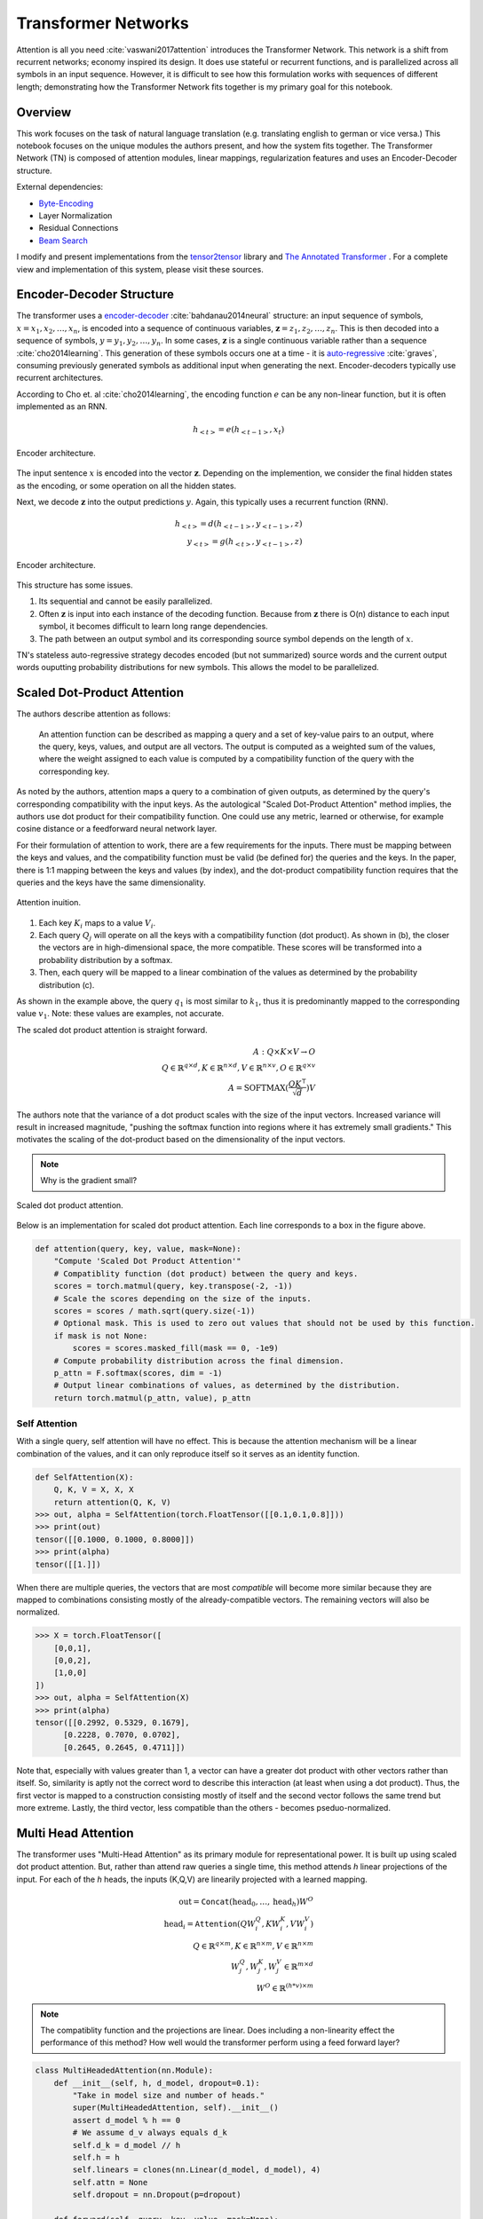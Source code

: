 Transformer Networks
--------------------

.. raw:: html
  :file: assets/header/003.html

Attention is all you need :cite:`vaswani2017attention` introduces the Transformer Network. This network is a shift from recurrent networks; economy inspired its design. It does use stateful or recurrent functions, and is parallelized across all symbols in an input sequence. However, it is difficult to see how this formulation works with sequences of different length; demonstrating how the Transformer Network fits together is my primary goal for this notebook.

Overview
~~~~~~~~
.. raw:: html

  <hr />

This work focuses on the task of natural language translation (e.g. translating english to german or vice versa.) This notebook focuses on the unique modules the authors present, and how the system fits together. The Transformer Network (TN) is composed of attention modules, linear mappings, regularization features and uses an Encoder-Decoder structure. 

External dependencies:

* `Byte-Encoding`_
* Layer Normalization
* Residual Connections
* `Beam Search`_

I modify and present implementations from the tensor2tensor_ library and `The Annotated Transformer`_ . For a complete view and implementation of this system, please visit these sources.

Encoder-Decoder Structure
~~~~~~~~~~~~~~~~~~~~~~~~~
.. raw:: html

  <hr />

The transformer uses a `encoder-decoder`_ :cite:`bahdanau2014neural` structure: an input sequence of symbols, :math:`x = { x_1, x_2, \dots, x_n }`, is encoded into a sequence of continuous variables, :math:`\mathbf{z} = { z_1, z_2, \dots, z_n }`. This is then decoded into a sequence of symbols, :math:`y = { y_1, y_2, \dots, y_n }`. In some cases, :math:`\mathbf{z}` is a single continuous variable rather than a sequence :cite:`cho2014learning`. This generation of these symbols occurs one at a time - it is `auto-regressive`_ :cite:`graves`, consuming previously generated symbols as additional input when generating the next. Encoder-decoders typically use recurrent architectures.

.. _`encoder-decoder`: https://arxiv.org/abs/1409.0473
.. _`auto-regressive`: https://arxiv.org/abs/1308.0850

According to Cho et. al :cite:`cho2014learning`, the encoding function :math:`e` can be any non-linear function, but it is often implemented as an RNN.

.. math::
  h_{<t>} = e(h_{<t-1>}, x_t)

.. figure:: /_static/images/003/encoder.svg
  :height: 250px
  :align: center

  Encoder architecture.

The input sentence :math:`x` is encoded into the vector :math:`\mathbf{z}`. Depending on the implemention, we consider the final hidden states as the encoding, or some operation on all the hidden states.

Next, we decode :math:`\mathbf{z}` into the output predictions :math:`y`. Again, this typically uses a recurrent function (RNN).

.. math::
  h_{<t>} = d(h_{<t-1>}, y_{<t-1>}, z)\\
  y_{<t>} = g(h_{<t>}, y_{<t-1>}, z)

.. figure:: /_static/images/003/decoder.svg
   :height: 350px
   :align: center

   Encoder architecture.

This structure has some issues.

1. Its sequential and cannot be easily parallelized.
2. Often :math:`\mathbf{z}` is input into each instance of the decoding function. Because from :math:`\mathbf{z}` there is O(n) distance to each input symbol, it becomes difficult to learn long range dependencies.
3. The path between an output symbol and its corresponding source symbol depends on the length of :math:`x`.

TN's stateless auto-regressive strategy decodes encoded (but not summarized) source words and the current output words ouputting probability distributions for new symbols. This allows the model to be parallelized. 

Scaled Dot-Product Attention
~~~~~~~~~~~~~~~~~~~~~~~~~~~~
.. raw:: html

  <hr />

The authors describe attention as follows:

  An attention function can be described as mapping a query and a set of key-value pairs to an output, where the query, keys, values, and output are all vectors. The output is computed as a weighted sum of the values, where the weight assigned to each value is computed by a compatibility function of the query with the corresponding key.

As noted by the authors, attention maps a query to a combination of given outputs, as determined by the query's corresponding compatibility with the input keys. As the autological "Scaled Dot-Product Attention" method implies, the authors use dot product for their compatibility function. One could use any metric, learned or otherwise, for example cosine distance or a feedforward neural network layer.

For their formulation of attention to work, there are a few requirements for the inputs. There must be mapping between the keys and values, and the compatibility function must be valid (be defined for) the queries and the keys. In the paper, there is 1:1 mapping between the keys and values (by index), and the dot-product compatibility function requires that the queries and the keys have the same dimensionality.

.. figure:: /_static/images/003/attention-explained.svg
  :height: 350px
  :align: center

  Attention inuition.

1. Each key :math:`K_i` maps to a value :math:`V_i`.
2. Each query :math:`Q_j` will operate on all the keys with a compatibility function (dot product). As shown in (b), the closer the vectors are in high-dimensional space, the more compatible. These scores will be transformed into a probability distribution by a softmax.
3. Then, each query will be mapped to a linear combination of the values as determined by the probability distribution (c).

As shown in the example above, the query :math:`q_1` is most similar to :math:`k_1`, thus it is predominantly mapped to the corresponding value :math:`v_1`. Note: these values are examples, not accurate.

The scaled dot product attention is straight forward.

.. math::
  A: Q \times K \times V \to O \\
  Q\in \mathbb{R}^{q \times d}, K \in \mathbb{R}^{n \times d}, V \in \mathbb{R}^{n \times v}, O \in \mathbb{R}^{q \times v} \\
  A = \text{SOFTMAX}(\frac{QK^{\intercal}}{\sqrt{d}}) V

The authors note that the variance of a dot product scales with the size of the input vectors. Increased variance will result in increased magnitude, "pushing the softmax function into regions where it has extremely small gradients." This motivates the scaling of the dot-product based on the dimensionality of the input vectors.

.. note::
  Why is the gradient small?

.. figure:: /_static/images/003/scaled-dot-product.svg
   :height: 350px
   :align: center

   Scaled dot product attention.

Below is an implementation for scaled dot product attention. Each line corresponds to a box in the figure above.

.. code-block:: python3

  def attention(query, key, value, mask=None):
      "Compute 'Scaled Dot Product Attention'"
      # Compatiblity function (dot product) between the query and keys.
      scores = torch.matmul(query, key.transpose(-2, -1))
      # Scale the scores depending on the size of the inputs.
      scores = scores / math.sqrt(query.size(-1))
      # Optional mask. This is used to zero out values that should not be used by this function.
      if mask is not None:    
          scores = scores.masked_fill(mask == 0, -1e9)
      # Compute probability distribution across the final dimension.
      p_attn = F.softmax(scores, dim = -1)
      # Output linear combinations of values, as determined by the distribution.
      return torch.matmul(p_attn, value), p_attn

Self Attention
##############
.. raw:: html

  <hr />

With a single query, self attention will have no effect. This is because the attention mechanism will be a linear combination of the values, and it can only reproduce itself so it serves as an identity function.

.. code-block:: python3

  def SelfAttention(X):
      Q, K, V = X, X, X
      return attention(Q, K, V)
  >>> out, alpha = SelfAttention(torch.FloatTensor([[0.1,0.1,0.8]]))
  >>> print(out)
  tensor([[0.1000, 0.1000, 0.8000]])
  >>> print(alpha)
  tensor([[1.]])

When there are multiple queries, the vectors that are most *compatible* will become more similar because they are mapped to combinations consisting mostly of the already-compatible vectors. The remaining vectors will also be normalized.

.. code-block:: python3

  >>> X = torch.FloatTensor([
      [0,0,1],
      [0,0,2],
      [1,0,0]
  ])
  >>> out, alpha = SelfAttention(X)
  >>> print(alpha)
  tensor([[0.2992, 0.5329, 0.1679],
        [0.2228, 0.7070, 0.0702],
        [0.2645, 0.2645, 0.4711]])

Note that, especially with values greater than 1, a vector can have a greater dot product with other vectors rather than itself. So, similarity is aptly not the correct word to describe this interaction (at least when using a dot product). Thus, the first vector is mapped to a construction consisting mostly of itself and the second vector follows the same trend but more extreme. Lastly, the third vector, less compatible than the others - becomes pseduo-normalized.

Multi Head Attention
~~~~~~~~~~~~~~~~~~~~

The transformer uses "Multi-Head Attention" as its primary module for representational power. It is built up using scaled dot product attention. But, rather than attend raw queries a single time, this method attends *h* linear projections of the input. For each of the *h* heads, the inputs (K,Q,V) are  linearily projected with a learned mapping.

.. math::
  \text{out} = \texttt{Concat}(\text{head}_0, \dots, \text{head}_h) W^O \\
  \text{head}_i = \texttt{Attention}(QW_i^Q, KW_i^K, VW_i^V) \\
  Q \in \mathbb{R}^{q \times m}, K \in \mathbb{R}^{n \times m}, V \in \mathbb{R}^{n \times m} \\
  W_j^Q, W_j^K, W_j^V \in \mathbb{R}^{m \times d} \\
  W^O \in \mathbb{R}^{(h*v)\times m}

.. note:: 
  The compatiblity function and the projections are linear. Does including a non-linearity effect the performance of this method? How well would the transformer perform using a feed forward layer?

.. code-block:: python3

  class MultiHeadedAttention(nn.Module):
      def __init__(self, h, d_model, dropout=0.1):
          "Take in model size and number of heads."
          super(MultiHeadedAttention, self).__init__()
          assert d_model % h == 0
          # We assume d_v always equals d_k
          self.d_k = d_model // h
          self.h = h
          self.linears = clones(nn.Linear(d_model, d_model), 4)
          self.attn = None
          self.dropout = nn.Dropout(p=dropout)
          
      def forward(self, query, key, value, mask=None):
          "Implements Figure 2"
          if mask is not None:
              # Same mask applied to all h heads.
              mask = mask.unsqueeze(1)
          nbatches = query.size(0)
          
          # 1) Do all the linear projections in batch from d_model => h x d_k 
          query, key, value = \
              [l(x).view(nbatches, -1, self.h, self.d_k).transpose(1, 2)
              for l, x in zip(self.linears, (query, key, value))]
          
          # 2) Apply attention on all the projected vectors in batch. 
          x, self.attn = attention(query, key, value, mask=mask, 
                                  dropout=self.dropout)
          
          # 3) "Concat" using a view and apply a final linear. 
          x = x.transpose(1, 2).contiguous() \
              .view(nbatches, -1, self.h * self.d_k)
          return self.linears[-1](x)

Thus, the multi-headed attention is a function from :math:`R^{q \times d}` to :math:`R^{q \times v}`. Furthermore, like the scaled-dot-product attenion, it is able to concurrently operate on all the queries in parallel regardless of the size of the sentence.

Additionally, this module is able to support *h* different heads, and still output a fixed-size vector for each query by concatenation, and then applying a linear mapping to the output.

.. figure:: /_static/images/003/multi-head.svg
   :height: 350px
   :align: center

   Scaled dot product attention.

Other features
~~~~~~~~~~~~~~
.. raw:: html

  <hr />

Input Representation
####################
.. raw:: html

  <hr />

This work used a Byte Pair Encoding scheme. This is a subword tokenization of your vocabulary. This is much more valuable than a UNK symbol. To build this representation, an iterative algorithm links together common segments, starting with character pairs.

Position-wise Feed-Forward Networks
###################################
.. raw:: html

  <hr />

This two linear transforms with a nonlinear (RELU) operation. The denotation of position-wise remarks on the fact that it is not a convolution, nor does it have any directly spatial functionality.

.. math::
  \text{FFN}(x) = \max(0, xW_1 + b_1)W_2 + b_2

.. code-block:: python3

  class PositionwiseFeedForward(nn.Module):
      "Implements FFN equation."
      def __init__(self, d_model=512, d_ff=2048, dropout=0.1):
          super(PositionwiseFeedForward, self).__init__()
          self.w_1 = nn.Linear(d_model, d_ff)
          self.w_2 = nn.Linear(d_ff, d_model)
          self.dropout = nn.Dropout(dropout)

      def forward(self, x):
          return self.w_2(self.dropout(F.relu(self.w_1(x))))

The remaining features used by the network is residual layers, layer normalization and positional encoding. The structure and features of the model all work to make short paths between inputs and outputs, while also being highly regularized. Layer normalization and residual layers are topics on-to-themselves.

The positional encoding is used to represent the position of the queries in their embeddings. This is important because the attention mechanisms have no notion of order among the queries, and order determines the semantics of a sentence.

The authors use a positional encoding that uses 

.. math::
  \text{PE}_{(pos,2i)} = \sin(pos / 10000^{2i/d_{\text{model}}})\\
  \text{PE}_{(pos,2i+1)} = \cos(pos / 10000^{2i/d_{\text{model}}})

where :math:`pos` is the position and :math:`i` is the dimension.  

As the authors describe:

  That is, each dimension of the positional encoding corresponds to a sinusoid. The wavelengths form a geometric progression from :math:`2\pi` to :math:`10000 \cdot 2\pi`. We chose this function because we hypothesized it would allow the model to easily learn to attend by relative positions, since for any fixed offset :math:`k`, :math:`PE_{pos+k}` can be represented as a linear function of :math:`PE_{pos}`.

.. attention::
  How can this be represented as a linear function?

.. figure:: /_static/images/003/pe.svg
  :height: 350px
  :align: center

  Each dimension corresponds to its location; in the diagram below, each vertical slice of the graph would be added to the input word embeddings.

.. figure:: /_static/images/003/pe-dropout.svg
  :height: 350px
  :align: center

  The authors use dropout to reduce the strength of the signal; the figure demonstrates its effect.

Architecture
~~~~~~~~~~~~
.. raw:: html

  <hr />

Each instance of the transformer will output a probability for the next symbol. As you can see, the encoder and decoder stacks are repeated N times each. In the paper the default was N = 6. The input and ouput of each stack is the of the same dimensionality. In addition to attention modules, they use a few techniques to regularize their network: layer normalization, residual connections, and dropout.


.. figure:: /_static/images/003/architecture.svg
   :height: 650px
   :align: center

Encoder
#######
.. raw:: html

  <hr />

.. figure:: /_static/images/003/encoder-architecture.svg
  :height: 375px
  :align: center

  Transformer Network Encoder Architecture.

After reviewing the modules in turn, the structure as a whole is more transparent. An input embedding for each word is retrieved. TN uses Byte-Encoding Representation with a shared embedding matrix :cite:`sennrich2015neural` -- this itself improves performance. Next a positional encoding is added pointwise to each dimension of the input vector.

Next, the encoder module operates on the input representation N times (6). The two sublayers are self-attending Multi-Head Attention and a feed forward layer. Tailored to the decoder (and the target language), this process manipulates the inputs and captures their interactions, encoding the sequence, and outputting a sequence of the same shape. 

The residual connections maintain a direct path to the inputs, and the normalization stabilizes the embeddings. This encoder architecture mirrors Highway Networks (and ResNet) in that additive connections allow for a clear path through the architecture, supporting many layers.

Decoder
#######
.. raw:: html

  <hr />


.. figure:: /_static/images/003/decoder-architecture.svg
  :height: 650px
  :align: center

  Transformer Network Decoder Architecture.

Decoding
########

The linear layer takes an input of :math:`\mathbb{R}^{q \times m}` and has a weight shape of :math:`\mathbb{R}^{m \times vocab}`, outputing :math:`\mathbb{R}^{q \times vocab}`. During training, the decoding is set so that all subsequent positions are masked out during attention, so that a symbol could never see "into the future". So, the final linear layer will output a probability distribution for each query (each symbol generated so far) starting with the start symbol. When decoding the next symbol will always be the right-most dimension.

.. figure:: /_static/images/003/simple-architecture.svg
  :height: 350px
  :align: center

  Simplified Transformer Network Architecture.

When decoding an output sequence, the network is run repeatedly. A greedy approach looks something like this:

.. code-block:: python3

  def greedy_decode(model, src, src_mask, max_len, start_symbol):
      memory = model.encode(src, src_mask)
      ys = torch.ones(1, 1).fill_(start_symbol).type_as(src.data)
      # generate a word up to the max length. the system could represent stop symbols to stop early.
      for i in range(max_len-1):
          out = model.decode(
              memory, 
              src_mask,
              Variable(ys),
              Variable(subsequent_mask(ys.size(1)).type_as(src.data)))
          # select the final outputs' result.
          prob = model.generator(out[:, -1])
          _, next_word = torch.max(prob, dim = 1)
          next_word = next_word.data[0]
          # concat the most likely word to the result.
          ys = torch.cat([ys, torch.ones(1, 1).type_as(src.data).fill_(next_word)], dim=1)
      return ys

Using `beam search`_ (as the authors did do), a path is selected by maintaining *k* beams - i.e. the best-so-far :math:`k` options.

.. rubric:: Footnotes

* `Byte-Encoding`_
* Layer Normalization
* Residual Connections
* `Beam Search`_
* tensor2tensor_ 
* `The Annotated Transformer`_

.. _`Byte-Encoding`: 001.rst
.. _`Beam Search`: 002.rst
.. _`The Annotated Transformer`: http://nlp.seas.harvard.edu/2018/04/03/attention.html
.. _tensor2tensor: https://github.com/tensorflow/tensor2tensor

.. rubric:: References

.. bibliography:: assets/refs/refs_003.bib
  :style: unsrt
